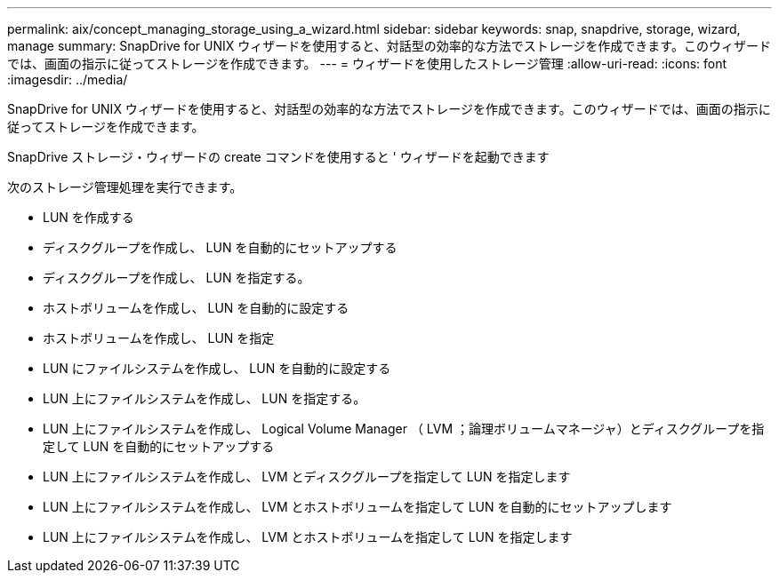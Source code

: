 ---
permalink: aix/concept_managing_storage_using_a_wizard.html 
sidebar: sidebar 
keywords: snap, snapdrive, storage, wizard, manage 
summary: SnapDrive for UNIX ウィザードを使用すると、対話型の効率的な方法でストレージを作成できます。このウィザードでは、画面の指示に従ってストレージを作成できます。 
---
= ウィザードを使用したストレージ管理
:allow-uri-read: 
:icons: font
:imagesdir: ../media/


[role="lead"]
SnapDrive for UNIX ウィザードを使用すると、対話型の効率的な方法でストレージを作成できます。このウィザードでは、画面の指示に従ってストレージを作成できます。

SnapDrive ストレージ・ウィザードの create コマンドを使用すると ' ウィザードを起動できます

次のストレージ管理処理を実行できます。

* LUN を作成する
* ディスクグループを作成し、 LUN を自動的にセットアップする
* ディスクグループを作成し、 LUN を指定する。
* ホストボリュームを作成し、 LUN を自動的に設定する
* ホストボリュームを作成し、 LUN を指定
* LUN にファイルシステムを作成し、 LUN を自動的に設定する
* LUN 上にファイルシステムを作成し、 LUN を指定する。
* LUN 上にファイルシステムを作成し、 Logical Volume Manager （ LVM ；論理ボリュームマネージャ）とディスクグループを指定して LUN を自動的にセットアップする
* LUN 上にファイルシステムを作成し、 LVM とディスクグループを指定して LUN を指定します
* LUN 上にファイルシステムを作成し、 LVM とホストボリュームを指定して LUN を自動的にセットアップします
* LUN 上にファイルシステムを作成し、 LVM とホストボリュームを指定して LUN を指定します

